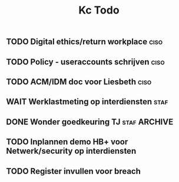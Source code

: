 #+TITLE: Kc Todo
** TODO Digital ethics/return workplace :ciso:
** TODO Policy - useraccounts schrijven :ciso:
** TODO ACM/IDM doc voor Liesbeth :ciso:
DEADLINE: <2020-08-07 Fri>
** WAIT Werklastmeting op interdiensten :staf:
** DONE Wonder goedkeuring TJ :staf:ARCHIVE:
SCHEDULED: <2020-08-06 Thu>
** TODO Inplannen demo HB+ voor Netwerk/security op interdiensten
DEADLINE: <2020-09-17 Thu>
** TODO Register invullen voor breach
SCHEDULED: <2020-08-21 Fri>
